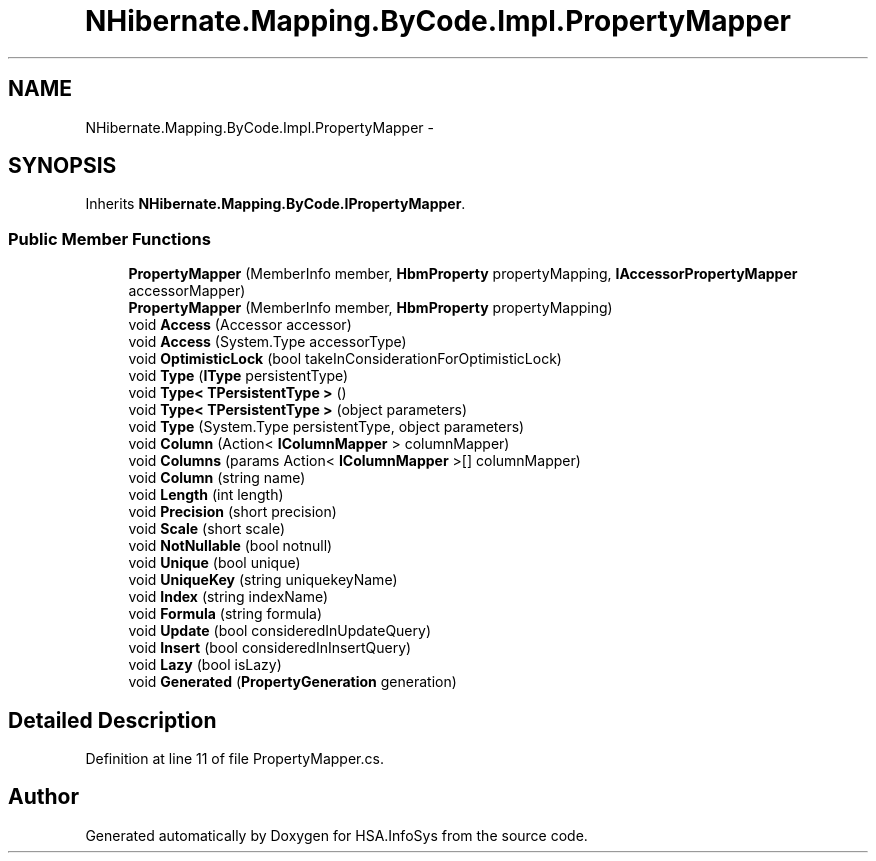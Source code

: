 .TH "NHibernate.Mapping.ByCode.Impl.PropertyMapper" 3 "Fri Jul 5 2013" "Version 1.0" "HSA.InfoSys" \" -*- nroff -*-
.ad l
.nh
.SH NAME
NHibernate.Mapping.ByCode.Impl.PropertyMapper \- 
.SH SYNOPSIS
.br
.PP
.PP
Inherits \fBNHibernate\&.Mapping\&.ByCode\&.IPropertyMapper\fP\&.
.SS "Public Member Functions"

.in +1c
.ti -1c
.RI "\fBPropertyMapper\fP (MemberInfo member, \fBHbmProperty\fP propertyMapping, \fBIAccessorPropertyMapper\fP accessorMapper)"
.br
.ti -1c
.RI "\fBPropertyMapper\fP (MemberInfo member, \fBHbmProperty\fP propertyMapping)"
.br
.ti -1c
.RI "void \fBAccess\fP (Accessor accessor)"
.br
.ti -1c
.RI "void \fBAccess\fP (System\&.Type accessorType)"
.br
.ti -1c
.RI "void \fBOptimisticLock\fP (bool takeInConsiderationForOptimisticLock)"
.br
.ti -1c
.RI "void \fBType\fP (\fBIType\fP persistentType)"
.br
.ti -1c
.RI "void \fBType< TPersistentType >\fP ()"
.br
.ti -1c
.RI "void \fBType< TPersistentType >\fP (object parameters)"
.br
.ti -1c
.RI "void \fBType\fP (System\&.Type persistentType, object parameters)"
.br
.ti -1c
.RI "void \fBColumn\fP (Action< \fBIColumnMapper\fP > columnMapper)"
.br
.ti -1c
.RI "void \fBColumns\fP (params Action< \fBIColumnMapper\fP >[] columnMapper)"
.br
.ti -1c
.RI "void \fBColumn\fP (string name)"
.br
.ti -1c
.RI "void \fBLength\fP (int length)"
.br
.ti -1c
.RI "void \fBPrecision\fP (short precision)"
.br
.ti -1c
.RI "void \fBScale\fP (short scale)"
.br
.ti -1c
.RI "void \fBNotNullable\fP (bool notnull)"
.br
.ti -1c
.RI "void \fBUnique\fP (bool unique)"
.br
.ti -1c
.RI "void \fBUniqueKey\fP (string uniquekeyName)"
.br
.ti -1c
.RI "void \fBIndex\fP (string indexName)"
.br
.ti -1c
.RI "void \fBFormula\fP (string formula)"
.br
.ti -1c
.RI "void \fBUpdate\fP (bool consideredInUpdateQuery)"
.br
.ti -1c
.RI "void \fBInsert\fP (bool consideredInInsertQuery)"
.br
.ti -1c
.RI "void \fBLazy\fP (bool isLazy)"
.br
.ti -1c
.RI "void \fBGenerated\fP (\fBPropertyGeneration\fP generation)"
.br
.in -1c
.SH "Detailed Description"
.PP 
Definition at line 11 of file PropertyMapper\&.cs\&.

.SH "Author"
.PP 
Generated automatically by Doxygen for HSA\&.InfoSys from the source code\&.
